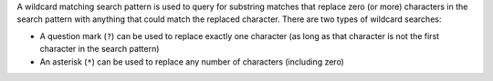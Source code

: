 .. The contents of this file may be included in multiple topics (using the includes directive).
.. The contents of this file should be modified in a way that preserves its ability to appear in multiple topics.


A wildcard matching search pattern is used to query for substring matches that replace zero (or more) characters in the search pattern with anything that could match the replaced character. There are two types of wildcard searches:

* A question mark (``?``) can be used to replace exactly one character (as long as that character is not the first character in the search pattern)
* An asterisk (``*``) can be used to replace any number of characters (including zero)